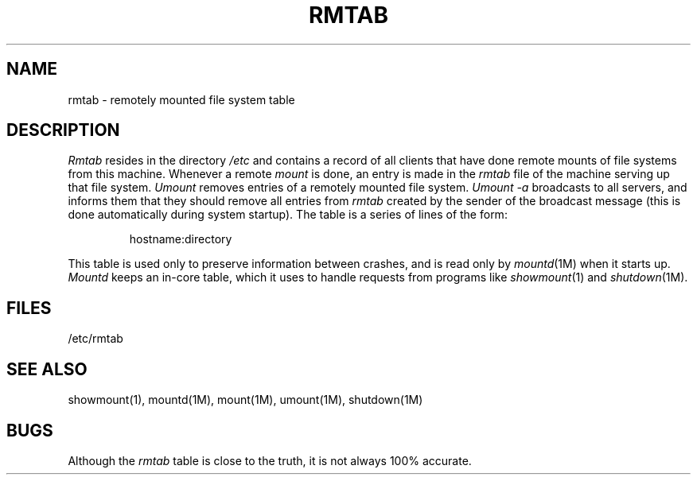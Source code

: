 '\"macro stdmacro
.if n .pH man4.rmtab @(#)rmtab	30.3 of 2/1/86
.TH RMTAB 4
.SH NAME
rmtab \- remotely mounted file system table
.SH DESCRIPTION
.IX  "rmtab file"  ""  "\fLrmtab\fP \(em remote mounted file system table"
.I Rmtab
resides in the directory
.I /etc
and contains a record of all clients
that have done remote mounts of file systems from this machine.
Whenever a remote
.I mount
is done, an entry is made in the
.I rmtab
file of the machine serving up that file system.
.I Umount
removes entries of a remotely mounted file system.
.I "Umount \-a"
broadcasts to all servers, and informs them that they should remove
all entries from
.I rmtab
created by the sender of the broadcast message
(this is done automatically during system startup).
The table is a series of lines of the form:
.IP
 hostname:directory
.PP
This table is used only to preserve information between crashes,
and is read only by
.IR mountd (1M)
when it starts up.
.I Mountd
keeps an in-core table,
which it uses to handle requests from programs like
.IR showmount (1)
and
.IR shutdown (1M).
.SH FILES
/etc/rmtab
.SH "SEE ALSO"
showmount(1), mountd(1M), mount(1M), umount(1M), shutdown(1M)
.SH BUGS
Although the
.I rmtab
table is close to the truth,
it is not always 100% accurate.
